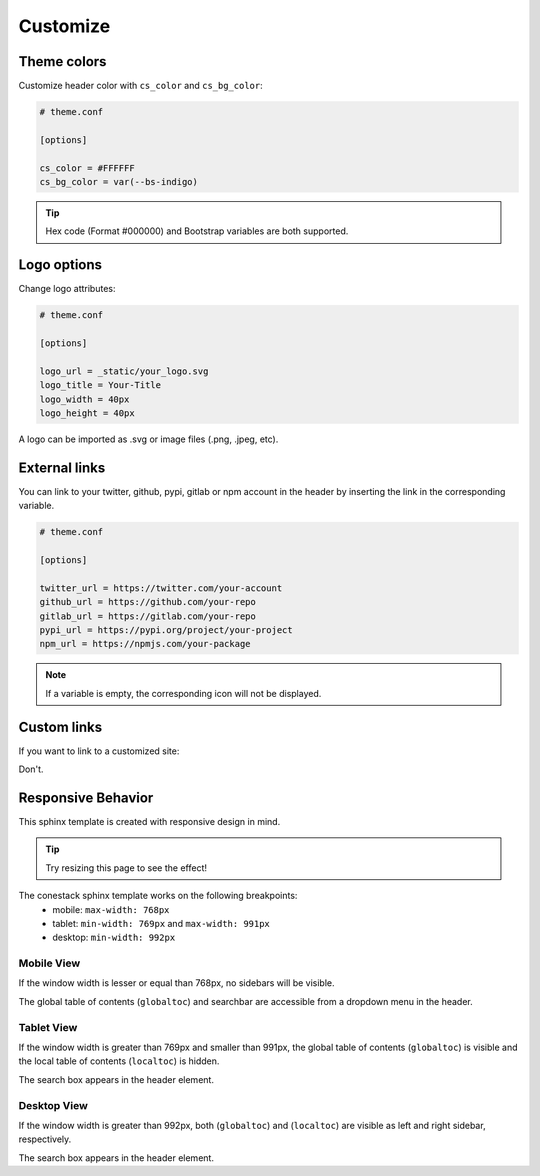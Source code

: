 Customize
=========


Theme colors
------------

Customize header color with ``cs_color`` and ``cs_bg_color``:

.. code-block:: python

    # theme.conf
    
    [options]

    cs_color = #FFFFFF
    cs_bg_color = var(--bs-indigo)

.. Tip:: Hex code (Format #000000) and Bootstrap variables are both supported.


Logo options
------------

Change logo attributes:

.. code-block:: python

    # theme.conf
    
    [options]

    logo_url = _static/your_logo.svg
    logo_title = Your-Title
    logo_width = 40px
    logo_height = 40px

A logo can be imported as .svg or image files (.png, .jpeg, etc).


External links
--------------

You can link to your twitter, github, pypi, gitlab or npm account 
in the header by inserting the link in the corresponding variable.

.. code-block:: python

    # theme.conf
    
    [options]

    twitter_url = https://twitter.com/your-account
    github_url = https://github.com/your-repo
    gitlab_url = https://gitlab.com/your-repo
    pypi_url = https://pypi.org/project/your-project
    npm_url = https://npmjs.com/your-package

.. Note:: If a variable is empty, the corresponding icon will not be displayed.


Custom links
------------

If you want to link to a customized site:

Don't.


Responsive Behavior
-------------------

This sphinx template is created with responsive design in mind.

.. Tip:: Try resizing this page to see the effect!

The conestack sphinx template works on the following breakpoints:
    - mobile: ``max-width: 768px``
    - tablet: ``min-width: 769px`` and ``max-width: 991px``
    - desktop: ``min-width: 992px``


Mobile View
~~~~~~~~~~~

If the window width is lesser or equal than 768px, no sidebars will be visible.

The global table of contents (``globaltoc``) and searchbar are accessible from a dropdown menu in the header.

Tablet View
~~~~~~~~~~~

If the window width is greater than 769px and smaller than 991px, 
the global table of contents (``globaltoc``) is visible and the local table of contents 
(``localtoc``) is hidden.

The search box appears in the header element.

Desktop View
~~~~~~~~~~~~

If the window width is greater than 992px, both (``globaltoc``) and (``localtoc``) are visible
as left and right sidebar, respectively.

The search box appears in the header element.